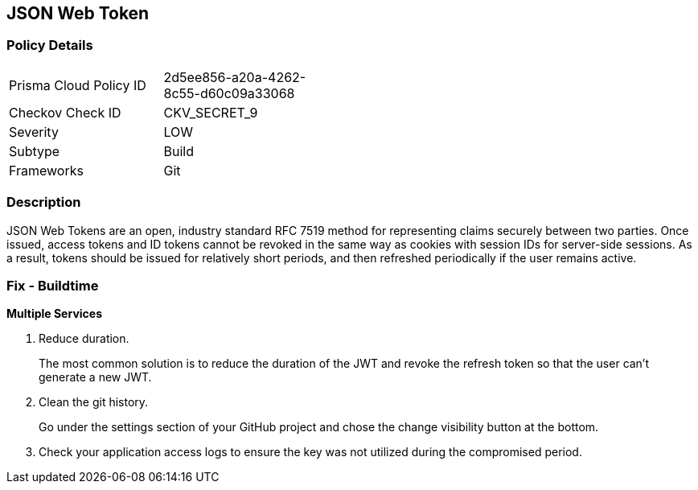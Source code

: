 == JSON Web Token


=== Policy Details 

[width=45%]
[cols="1,1"]
|=== 
|Prisma Cloud Policy ID 
| 2d5ee856-a20a-4262-8c55-d60c09a33068

|Checkov Check ID 
|CKV_SECRET_9

|Severity
|LOW

|Subtype
|Build

|Frameworks
|Git

|=== 



=== Description 


JSON Web Tokens are an open, industry standard RFC 7519 method for representing claims securely between two parties.
Once issued, access tokens and ID tokens cannot be revoked in the same way as cookies with session IDs for server-side sessions.
As a result, tokens should be issued for relatively short periods, and then refreshed periodically if the user remains active.

=== Fix - Buildtime


*Multiple Services* 



.  Reduce duration.
+
The most common solution is to reduce the duration of the JWT and revoke the refresh token so that the user can't generate a new JWT.

.  Clean the git history.
+
Go under the settings section of your GitHub project and chose the change visibility button at the bottom.

.  Check your application access logs to ensure the key was not utilized during the compromised period.
